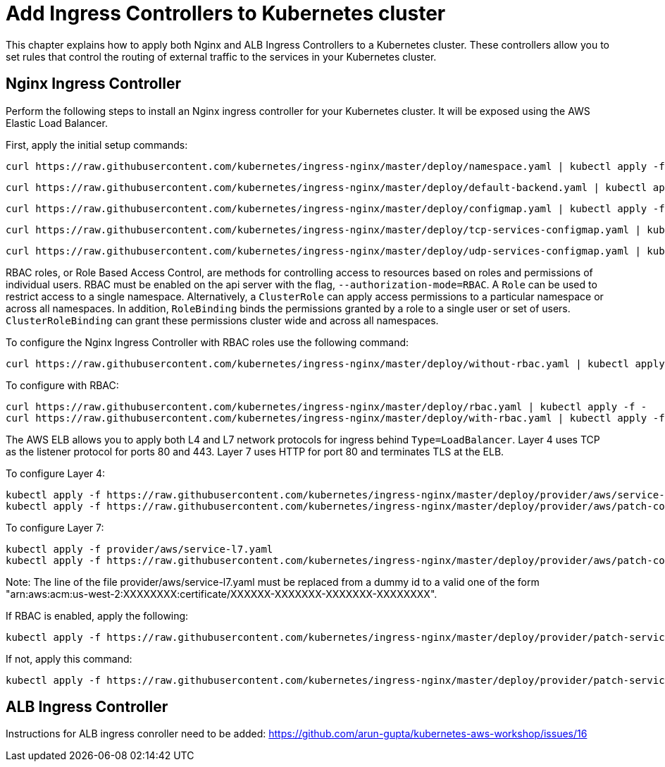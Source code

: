 = Add Ingress Controllers to Kubernetes cluster

This chapter explains how to apply both Nginx and ALB Ingress Controllers to a Kubernetes cluster. These controllers allow you to set rules that control the routing of external traffic to the services in your Kubernetes cluster. 

== Nginx Ingress Controller

Perform the following steps to install an Nginx ingress controller for your Kubernetes cluster. It will be exposed using the AWS Elastic Load Balancer.

First, apply the initial setup commands:

	curl https://raw.githubusercontent.com/kubernetes/ingress-nginx/master/deploy/namespace.yaml | kubectl apply -f -

	curl https://raw.githubusercontent.com/kubernetes/ingress-nginx/master/deploy/default-backend.yaml | kubectl apply -f -

	curl https://raw.githubusercontent.com/kubernetes/ingress-nginx/master/deploy/configmap.yaml | kubectl apply -f -

	curl https://raw.githubusercontent.com/kubernetes/ingress-nginx/master/deploy/tcp-services-configmap.yaml | kubectl apply -f -

	curl https://raw.githubusercontent.com/kubernetes/ingress-nginx/master/deploy/udp-services-configmap.yaml | kubectl apply -f -

RBAC roles, or Role Based Access Control, are methods for controlling access to resources based on roles and permissions of individual users. RBAC must be enabled on the api server with the flag, `--authorization-mode=RBAC`. A `Role` can be used to restrict access to a single namespace. Alternatively, a `ClusterRole` can apply access permissions to a particular namespace or across all namespaces. In addition, `RoleBinding` binds the permissions granted by a role to a single user or set of users. `ClusterRoleBinding` can grant these permissions cluster wide and across all namespaces.

To configure the Nginx Ingress Controller with RBAC roles use the following command:

	curl https://raw.githubusercontent.com/kubernetes/ingress-nginx/master/deploy/without-rbac.yaml | kubectl apply -f -

To configure with RBAC:

	curl https://raw.githubusercontent.com/kubernetes/ingress-nginx/master/deploy/rbac.yaml | kubectl apply -f -
	curl https://raw.githubusercontent.com/kubernetes/ingress-nginx/master/deploy/with-rbac.yaml | kubectl apply -f 

The AWS ELB allows you to apply both L4 and L7 network protocols for ingress behind `Type=LoadBalancer`. Layer 4 uses TCP as the listener protocol for ports 80 and 443. Layer 7 uses HTTP for port 80 and terminates TLS at the ELB.

To configure Layer 4:

	kubectl apply -f https://raw.githubusercontent.com/kubernetes/ingress-nginx/master/deploy/provider/aws/service-l4.yaml
	kubectl apply -f https://raw.githubusercontent.com/kubernetes/ingress-nginx/master/deploy/provider/aws/patch-configmap-l4.yaml

To configure Layer 7:

	kubectl apply -f provider/aws/service-l7.yaml
	kubectl apply -f https://raw.githubusercontent.com/kubernetes/ingress-nginx/master/deploy/provider/aws/patch-configmap-l7.yaml

Note: The line of the file provider/aws/service-l7.yaml must be replaced from a dummy id to a valid one of the form "arn:aws:acm:us-west-2:XXXXXXXX:certificate/XXXXXX-XXXXXXX-XXXXXXX-XXXXXXXX".

If RBAC is enabled, apply the following:

	kubectl apply -f https://raw.githubusercontent.com/kubernetes/ingress-nginx/master/deploy/provider/patch-service-with-rbac.yaml

If not, apply this command:

	kubectl apply -f https://raw.githubusercontent.com/kubernetes/ingress-nginx/master/deploy/provider/patch-service-without-rbac.yaml

== ALB Ingress Controller

Instructions for ALB ingress conroller need to be added: https://github.com/arun-gupta/kubernetes-aws-workshop/issues/16
